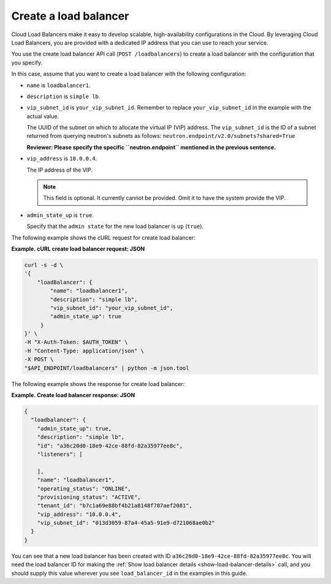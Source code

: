 .. _create-load-balancer:

==========================
Create a load balancer
==========================

Cloud Load Balancers make it easy to develop scalable, high-availability
configurations in the Cloud. By leveraging Cloud Load Balancers, you
are provided with a dedicated IP address that you can use to reach
your service.

You use the create load balancer API call (``POST /loadbalancers``)
to create a load balancer with the configuration that you specify.

In this case, assume that you want to create a load balancer with the
following configuration:

-  ``name`` is ``loadbalancer1``.

-  ``description`` is ``simple lb``.


-  ``vip_subnet_id`` is ``your_vip_subnet_id``. Remember to replace ``your_vip_subnet_id`` in the example with the actual value.

   The UUID of the subnet on which to allocate the virtual IP (VIP)
   address. The ``vip_subnet_id`` is the ID of a subnet returned from
   querying neutron's subnets as follows:
   ``neutron.endpoint/v2.0/subnets?shared=True``

   **Reviewer: Please specify the specific ``neutron.endpoint`` mentioned in the previous sentence.**

-  ``vip_address`` is ``10.0.0.4``.

   The IP address of the VIP.

   ..  note:: 
     This field is optional. It currently cannot be provided. Omit it to
     have the system provide the VIP.

-  ``admin_state_up`` is ``true``.

   Specify that the ``admin state`` for the new load balancer is ``up`` (``true``).

The following example shows the cURL request for create load balancer:

**Example. cURL create load balancer request: JSON**

.. code::  

    curl -s -d \
    '{
        "loadBalancer": {
            "name": "loadbalancer1",
            "description": "simple lb",
            "vip_subnet_id": "your_vip_subnet_id",
            "admin_state_up": true    
         }
    }' \
    -H "X-Auth-Token: $AUTH_TOKEN" \
    -H "Content-Type: application/json" \
    -X POST \
    "$API_ENDPOINT/loadbalancers" | python -m json.tool



The following example shows the response for create load balancer:

**Example. Create load balancer response: JSON**

.. code::  

    {
      "loadbalancer": {
        "admin_state_up": true,
        "description": "simple lb",
        "id": "a36c20d0-18e9-42ce-88fd-82a35977ee8c",
        "listeners": [
          
        ],
        "name": "loadbalancer1",
        "operating_status": "ONLINE",
        "provisioning_status": "ACTIVE",
        "tenant_id": "b7c1a69e88bf4b21a8148f787aef2081",
        "vip_address": "10.0.0.4",
        "vip_subnet_id": "013d3059-87a4-45a5-91e9-d721068ae0b2"
      }
    }

You can see that a new load balancer has been
created with ID ``a36c20d0-18e9-42ce-88fd-82a35977ee8c``. You will need the
load balancer ID for making the :ref:`Show load balancer details <show-load-balancer-details>` call, and you should supply this value wherever you see 
``load_balancer_id`` in the examples in this guide.

